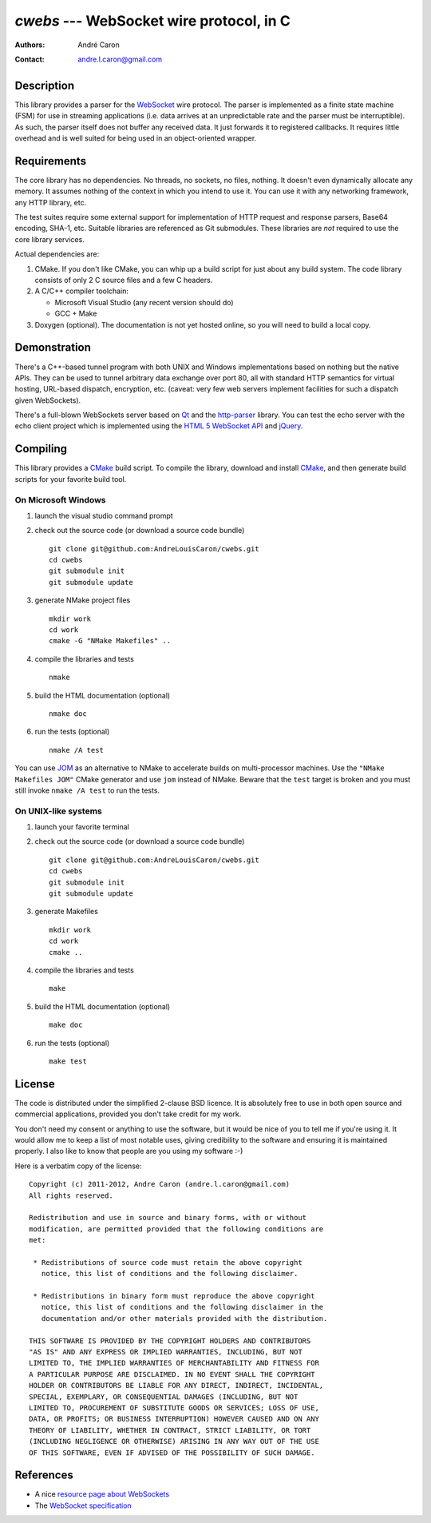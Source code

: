 =============================================
  `cwebs` --- WebSocket wire protocol, in C
=============================================
:authors:
   André Caron
:contact: andre.l.caron@gmail.com

Description
===========

This library provides a parser for the `WebSocket`_ wire protocol.  The parser
is implemented as a finite state machine (FSM) for use in streaming applications
(i.e. data arrives at an unpredictable rate and the parser must be
interruptible).  As such, the parser itself does not buffer any received data.
It just forwards it to registered callbacks.  It requires little overhead and is
well suited for being used in an object-oriented wrapper.

Requirements
============

The core library has no dependencies.  No threads, no sockets, no files,
nothing.  It doesn't even dynamically allocate any memory.  It assumes nothing
of the context in which you intend to use it.  You can use it with any
networking framework, any HTTP library, etc.

The test suites require some external support for implementation of HTTP request
and response parsers, Base64 encoding, SHA-1, etc.  Suitable libraries are
referenced as Git submodules.  These libraries are *not* required to use the
core library services.

Actual dependencies are:

#. CMake.  If you don't like CMake, you can whip up a build script for just
   about any build system.  The code library consists of only 2 C source files
   and a few C headers.

#. A C/C++ compiler toolchain:

   * Microsoft Visual Studio (any recent version should do)
   * GCC + Make

#. Doxygen (optional).  The documentation is not yet hosted online, so you will
   need to build a local copy.

Demonstration
=============

There's a C++-based tunnel program with both UNIX and Windows implementations
based on nothing but the native APIs.  They can be used to tunnel arbitrary
data exchange over port 80, all with standard HTTP semantics for virtual
hosting, URL-based dispatch, encryption, etc. (caveat: very few web servers
implement facilities for such a dispatch given WebSockets).

There's a full-blown WebSockets server based on `Qt`_ and the `http-parser`_
library.  You can test the echo server with the echo client project which is
implemented using the `HTML 5 WebSocket API`_ and jQuery_.

Compiling
=========

This library provides a CMake_ build script.  To compile the library, download
and install CMake_, and then generate build scripts for your favorite build
tool.

On Microsoft Windows
--------------------

#. launch the visual studio command prompt

#. check out the source code (or download a source code bundle)

   ::

      git clone git@github.com:AndreLouisCaron/cwebs.git
      cd cwebs
      git submodule init
      git submodule update

#. generate NMake project files

   ::

      mkdir work
      cd work
      cmake -G "NMake Makefiles" ..

#. compile the libraries and tests

   ::

      nmake

#. build the HTML documentation (optional)

   ::

      nmake doc

#. run the tests (optional)

   ::

      nmake /A test

You can use JOM_ as an alternative to NMake to accelerate builds on
multi-processor machines.  Use the ``"NMake Makefiles JOM"`` CMake
generator and use ``jom`` instead of NMake.  Beware that the ``test``
target is broken and you must still invoke ``nmake /A test`` to run
the tests.

On UNIX-like systems
--------------------

#. launch your favorite terminal

#. check out the source code (or download a source code bundle)

   ::

      git clone git@github.com:AndreLouisCaron/cwebs.git
      cd cwebs
      git submodule init
      git submodule update

#. generate Makefiles

   ::

      mkdir work
      cd work
      cmake ..

#. compile the libraries and tests

   ::

      make

#. build the HTML documentation (optional)

   ::

      make doc

#. run the tests (optional)

   ::

      make test

License
=======

The code is distributed under the simplified 2-clause BSD licence.  It is
absolutely free to use in both open source and commercial applications,
provided you don't take credit for my work.

You don't need my consent or anything to use the software, but it would be nice
of you to tell me if you're using it.  It would allow me to keep a list of most
notable uses, giving credibility to the software and ensuring it is maintained
properly.  I also like to know that people are you using my software :-)

Here is a verbatim copy of the license:

::

   Copyright (c) 2011-2012, Andre Caron (andre.l.caron@gmail.com)
   All rights reserved.

   Redistribution and use in source and binary forms, with or without
   modification, are permitted provided that the following conditions are
   met:

    * Redistributions of source code must retain the above copyright
      notice, this list of conditions and the following disclaimer.

    * Redistributions in binary form must reproduce the above copyright
      notice, this list of conditions and the following disclaimer in the
      documentation and/or other materials provided with the distribution.

   THIS SOFTWARE IS PROVIDED BY THE COPYRIGHT HOLDERS AND CONTRIBUTORS
   "AS IS" AND ANY EXPRESS OR IMPLIED WARRANTIES, INCLUDING, BUT NOT
   LIMITED TO, THE IMPLIED WARRANTIES OF MERCHANTABILITY AND FITNESS FOR
   A PARTICULAR PURPOSE ARE DISCLAIMED. IN NO EVENT SHALL THE COPYRIGHT
   HOLDER OR CONTRIBUTORS BE LIABLE FOR ANY DIRECT, INDIRECT, INCIDENTAL,
   SPECIAL, EXEMPLARY, OR CONSEQUENTIAL DAMAGES (INCLUDING, BUT NOT
   LIMITED TO, PROCUREMENT OF SUBSTITUTE GOODS OR SERVICES; LOSS OF USE,
   DATA, OR PROFITS; OR BUSINESS INTERRUPTION) HOWEVER CAUSED AND ON ANY
   THEORY OF LIABILITY, WHETHER IN CONTRACT, STRICT LIABILITY, OR TORT
   (INCLUDING NEGLIGENCE OR OTHERWISE) ARISING IN ANY WAY OUT OF THE USE
   OF THIS SOFTWARE, EVEN IF ADVISED OF THE POSSIBILITY OF SUCH DAMAGE.

References
==========

* A nice `resource page about WebSockets`_
* The `WebSocket specification`_

.. _`HTML 5 WebSocket API`: http://dev.w3.org/html5/websockets/
.. _`resource page about WebSockets`: http://websocket.org/
.. _`WebSocket specification`: http://tools.ietf.org/html/rfc6455

.. _WebSocket: http://websocket.org/
.. _CMake: http://www.cmake.org/
.. _NMake: http://msdn.microsoft.com/en-us/library/ms930369.aspx
.. _`Qt`: http://qt.nokia.com/products/
.. _jQuery: http://jquery.com/
.. _`http-parser`: https://github.com/joyent/http-parser
.. _JOM: https://qt.gitorious.org/qt-labs/jom

